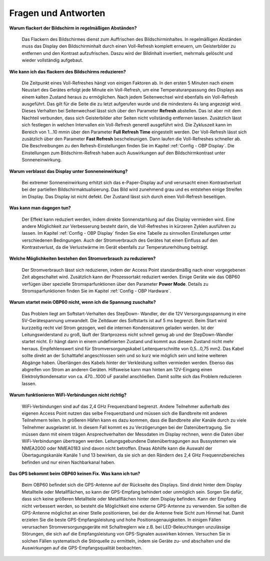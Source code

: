 Fragen und Antworten
====================

**Warum flackert der Bildschirm in regelmäßigen Abständen?**

	Das Flackern des Bildschirmes dienst zum Auffrischen des Bildschirminhaltes. In regelmäßigen Abständen muss das Display den Bildschirminhalt durch einen Voll-Refresh komplett erneuern, um Geisterbilder zu entfernen und den Kontrast aufzufrischen. Daszu wird der Bildinhalt invertiert, mehrmals gelöscht und wieder vollständig aufgebaut.

**Wie kann ich das flackern des Bildschirms reduzieren?**

	Die Zeitpunkt eines Voll-Refreshes hängt von einigen Faktoren ab. In den ersten 5 Minuten nach einem Neustart des Gerätes erfolgt jede Minute ein Voll-Refresh, um eine Temperaturanpassung des Displays aus einem kalten Zustand heraus zu ermöglichen. Nach jedem Seitenwechsel wird ebenfalls ein Voll-Refresh ausgeführt. Das gilt für die Seite die zu letzt aufgerufen wurde und die mindestens 4s lang angezeigt wird. Dieses Verhalten bei Seitenwechsel lässt sich über den Parameter **Refresh** abstellen. Das ist aber mit dem Nachteil verbunden, dass sich Geisterbilder alter Seiten nicht vollständig entfernen lassen. Zusätzlich lässt sich festlegen in welchen Intervallen ein Voll-Refresh generell ausgeführt wird. Die Zykluszeit kann im Bereich von 1...10 mmin über den Parameter **Full Refresh Time** eingestellt werden. Der Voll-Refresh lässt sich zusätzlich über den Parameter **Fast Refresh** bescheleunigen. Dann laufen die Voll-Refreshes schneller ab. Die Beschreibungen zu den Refresh-Einstellungen finden Sie im Kapitel :ref:`Config - OBP Display`. Die Einstellungen zum Bildschirm-Refresh haben auch Auswirkungen auf den Bildschirmkontrast unter Sonneneinwirkung.

**Warum verblasst das Display unter Sonneneinwirkung?**

	Bei extremer Sonneneinwirkung erhitzt sich das e-Paper-Display auf und verursacht einen Kontrastverlust bei der partiellen Bildschirmaktualisierung. Das Bild wird zunehmend grau und es entstehen einige Streifen im Display. Das Display ist nicht defekt. Der Zustand lässt sich durch einen Voll-Refresh beseitigen.

**Was kann man dagegen tun?**

	Der Effekt kann reduziert werden, indem direkte Sonnenstarhlung auf das Display vermieden wird. Eine andere Möglichkeit zur Verbesserung besteht darin, die Voll-Refreshes in kürzeren Zyklen ausführen zu lassen. Im Kapitel :ref:`Config - OBP Display` finden Sie eine Tabelle zu sinnvollen Einstellungen unter verschiedenen Bedingungen. Auch der Stromverbrauch des Gerätes hat einen Einfluss auf den Kontrastverlust, da die Verlustwärme im Gerät ebenfalls zur Temperaturerhöhung beiträgt.

**Welche Möglichkeiten bestehen den Stromverbrauch zu reduzieren?**

	Der Stromverbrauch lässt sich reduzieren, indem der Access Point standardmäßig nach einer vorgegebenen Zeit abgeschaltet wird. Zusätzlich kann der Prozessortakt reduziert werden. Einige Geräte wie das OBP60 verfügen über spezielle Stromsparfunktionen über den Parameter **Power Mode**. Details zu Stromsparfunktionen finden Sie im Kapitel :ref:`Config - OBP Hardware`.
	

**Warum startet mein OBP60 nicht, wenn ich die Spannung zuschalte?**

	Das Problem liegt am Softstart-Verhalten des StepDown- Wandler, der die 12V Versorgungsspannung in eine 5V-Gerätespannung umwandelt. Die Zeitdauer des Softstarts ist auf 5 ms begrenzt. Beim Start wird kurzzeitig recht viel Strom gezogen, weil die internen Kondensatoren geladen werden. Ist der Leitungswiderstand zu groß, läuft der Startprozess nicht schnell genug ab und der StepDown-Wandler startet nicht. Er hängt dann in einem undefinierten Zustand und kommt aus diesem Zustand nicht mehr herraus. Empfehlenswert sind für Stromversorgungskabel Leiterquerschnitte von 0,5...0,75 mm2. Das Kabel sollte direkt an der Schalttafel angeschlossen sein und so kurz wie möglich sein und keine weiteren Abgänge haben. Überlängen des Kabels hinter der Verkleidung sollten vermieden werden. Ebenso das abgreifen von Strom an anderen Geräten. Hilfsweise kann man hinten am 12V-Eingang einen Elektrolytkondensator von ca. 470...1000 uF parallel anschließen. Damit sollte sich das Problem reduzieren lassen.

**Warum funktionieren WiFi-Verbindungen nicht richtig?**

	WiFi-Verbindungen sind auf das 2,4 GHz Frequenzband begrenzt. Andere Teilnehmer außerhalb des eigenen Access Point nutzen das selbe Frequenzband und müssen sich die Bandbreite mit anderen Teilnehmern teilen. In größeren Häfen kann es dazu kommen, dass die Bandbreite aller Kanäle durch zu viele Teilnehmer ausgelastet ist. In diesem Fall kommt es zu Verzögerungen bei der Datenübertragung. Sie müssen dann mit einem trägen Ansprechverhalten der Messdaten im Display rechnen, wenn die Daten über WiFi-Verbindungen übertragen werden. Leitungsgebundene Datenübertragungen aus Bussystemen wie NMEA2000 oder NMEA0183 sind davon nicht betroffen. Etwas Abhilfe kann die Auswahl der Übertagungskanäle Kanäle 1 und 13 bewirken, da sie sich an den Rändern des 2,4 GHz Frequennzbereiches befinden und nur einen Nachbarkanal haben.

**Das GPS bekommt beim OBP60 keinen Fix. Was kann ich tun?**

	Beim OBP60 befindet sich die GPS-Antenne auf der Rückseite des Displays. Sind direkt hinter dem Display Metallteile oder Metallflächen, so kann der GPS-Empfang behindert oder unmöglich sein. Sorgen Sie dafür, dass sich keine größeren Metallteile oder Metallflächen hinter dem Display befinden. Kann der Empfang nicht verbessert werden, so besteht die Möglichkeit eine externe GPS-Antenne zu verwenden. Sie sollten die GPS-Antenne möglichst an einer Stelle positionieren, bei der die Antenne freie Sicht zum Himmel hat. Damit erzielen Sie die beste GPS-Empfangsleistung und hohe Positionsgenauigkeiten. In einigen Fällen verursachen Stromversorgungsgeräte mit Schaltreglern wie z.B. bei LED-Beleuchtungen unzulässige Störungen, die sich auf die Empfangsleistung von GPS-Signalen auswirken können. Versuchen Sie in solchen Fällen systematisch die Störquelle zu ermitteln, indem sie Geräte zu- und abschalten und die Auswirkungen auf die GPS-Empfangsqualität beobachten. 